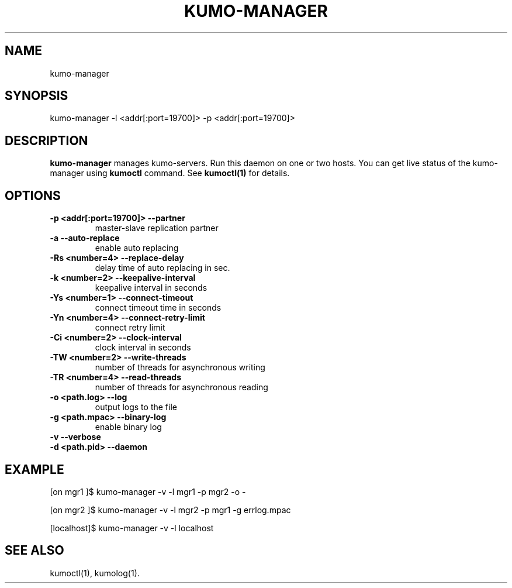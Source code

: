 .TH KUMO-MANAGER "1" "July 2009" "kumo-manager"
.SH NAME
kumo-manager
.SH SYNOPSIS
kumo-manager -l <addr[:port=19700]> -p <addr[:port=19700]>
.SH DESCRIPTION

.B kumo-manager
manages kumo-servers. Run this daemon on one or two hosts.
You can get live status of the kumo-manager using
.B kumoctl
command. See
.B kumoctl(1)
for details.
.SH OPTIONS
.TP
.B -p  <addr[:port=19700]>   --partner
master-slave replication partner
.TP
.B -a                        --auto-replace
enable auto replacing
.TP
.B -Rs <number=4>            --replace-delay
delay time of auto replacing in sec.
.TP
.B -k  <number=2>    --keepalive-interval
keepalive interval in seconds
.TP
.B -Ys <number=1>    --connect-timeout
connect timeout time in seconds
.TP
.B -Yn <number=4>    --connect-retry-limit
connect retry limit
.TP
.B -Ci <number=2>    --clock-interval
clock interval in seconds
.TP
.B -TW <number=2>    --write-threads
number of threads for asynchronous writing
.TP
.B -TR <number=4>    --read-threads
number of threads for asynchronous reading
.TP
.B -o  <path.log>    --log
output logs to the file
.TP
.B -g  <path.mpac>   --binary-log
enable binary log
.TP
.B -v                --verbose

.TP
.B -d  <path.pid>    --daemon

.SH EXAMPLE
[on mgr1  ]$ kumo-manager -v -l mgr1 -p mgr2 -o -
.PP
[on mgr2  ]$ kumo-manager -v -l mgr2 -p mgr1 -g errlog.mpac
.PP
[localhost]$ kumo-manager -v -l localhost
.SH SEE ALSO
kumoctl(1), kumolog(1).
